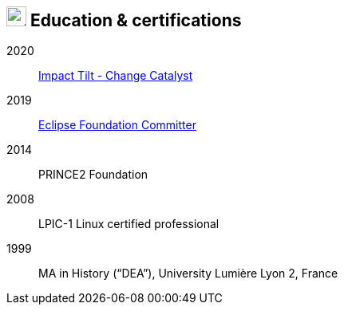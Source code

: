 == image:university.svg[education,25] Education & certifications

2020:: link:https://www.youracclaim.com/badges/bf1253f9-d96c-46b4-a309-0e9a63240ce9[Impact Tilt -
Change Catalyst]
//- Skills: Activating Innovation, Applied Creativity, Change Management, Confidence, Drive Results, Inspirational Leadership, Leading & Managing Change, Visionary Thinking.
2019:: link:https://accounts.eclipse.org/users/fflorethbault[Eclipse Foundation Committer]
2014:: PRINCE2 Foundation
2008:: LPIC-1 Linux certified professional
1999:: MA in History (“DEA”), University Lumière Lyon 2, France
// * *1997* BA in French Literature (“Licence”), University Lumière Lyon 2, France


// .image:university.svg[education,25] Education & certifications
// [plantuml,svg,align=left]
// ....
// include::example$education.puml[]
// ....
